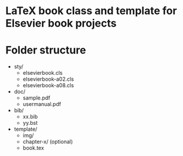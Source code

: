 * LaTeX book class and template for Elsevier book projects

* Folder structure

  - sty/
    - elsevierbook.cls
    - elsevierbook-a02.cls
    - elsevierbook-a08.cls
  - doc/
     - sample.pdf
     - usermanual.pdf
  - bib/
    - xx.bib
    - yy.bst
  - template/
    - img/
    - chapter-x/ (optional)
    - book.tex

